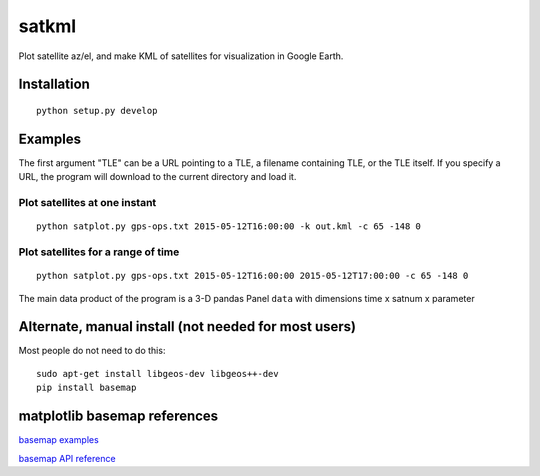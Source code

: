 
======
satkml
======

Plot satellite az/el, and make KML of satellites for visualization in Google Earth.

Installation
============
::

    python setup.py develop

.. image:: test/gpsconst.png
    :alt: GPS plot over lat long

.. image:: test/azel.png
    :alt: alt az/el plot

Examples
===========
The first argument "TLE" can be a URL pointing to a TLE, a filename containing TLE, or the TLE itself.
If you specify a URL, the program will download to the current directory and load it.

Plot satellites at one instant
------------------------------
::

    python satplot.py gps-ops.txt 2015-05-12T16:00:00 -k out.kml -c 65 -148 0


Plot satellites for a range of time
-----------------------------------
::

    python satplot.py gps-ops.txt 2015-05-12T16:00:00 2015-05-12T17:00:00 -c 65 -148 0

The main data product of the program is a 3-D pandas Panel ``data`` with dimensions time x satnum x parameter


Alternate, manual install (not needed for most users)
=====================================================
Most people do not need to do this::

    sudo apt-get install libgeos-dev libgeos++-dev
    pip install basemap

matplotlib basemap references
=============================
`basemap examples <http://introtopython.org/visualization_earthquakes.html>`_

`basemap API reference <http://matplotlib.org/basemap/>`_
